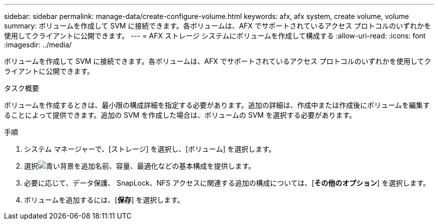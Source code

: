 ---
sidebar: sidebar 
permalink: manage-data/create-configure-volume.html 
keywords: afx, afx system, create volume, volume 
summary: ボリュームを作成して SVM に接続できます。各ボリュームは、AFX でサポートされているアクセス プロトコルのいずれかを使用してクライアントに公開できます。 
---
= AFX ストレージ システムにボリュームを作成して構成する
:allow-uri-read: 
:icons: font
:imagesdir: ../media/


[role="lead"]
ボリュームを作成して SVM に接続できます。各ボリュームは、AFX でサポートされているアクセス プロトコルのいずれかを使用してクライアントに公開できます。

.タスク概要
ボリュームを作成するときは、最小限の構成詳細を指定する必要があります。追加の詳細は、作成中または作成後にボリュームを編集することによって提供できます。追加の SVM を作成した場合は、ボリュームの SVM を選択する必要があります。

.手順
. システム マネージャーで、[ストレージ] を選択し、[ボリューム] を選択します。
. 選択image:icon_add_blue_bg.png["青い背景を追加"]名前、容量、最適化などの基本構成を提供します。
. 必要に応じて、データ保護、 SnapLock、NFS アクセスに関連する追加の構成については、[*その他のオプション*] を選択します。
. ボリュームを追加するには、[*保存*] を選択します。

